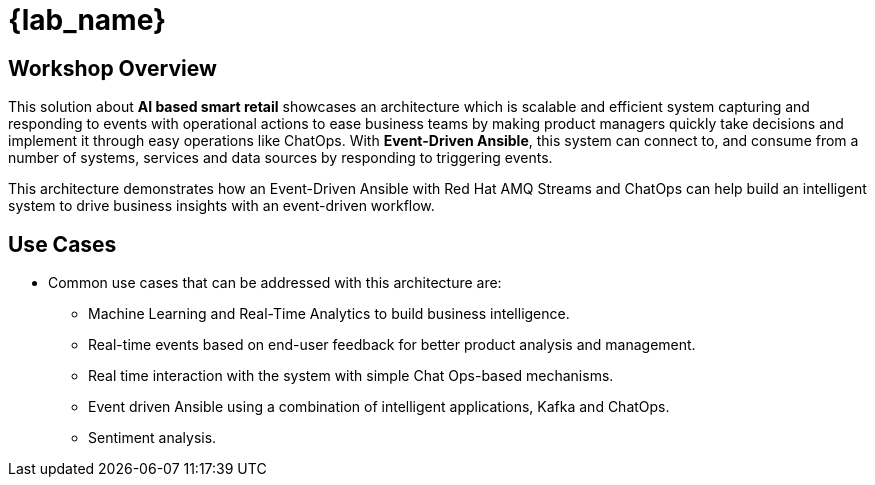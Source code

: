 
= {lab_name}
:navtitle: 1: Getting Started

== Workshop Overview


This solution about *AI based smart retail* showcases an architecture which is scalable and efficient system capturing and responding to events with operational actions to ease business teams by making product managers quickly take decisions and implement it through easy operations like ChatOps. With *Event-Driven Ansible*, this system can connect to, and consume from a number of systems, services and data sources by responding to triggering events.

This architecture demonstrates how an Event-Driven Ansible with Red Hat AMQ Streams and ChatOps can help build an intelligent system to drive business insights with an event-driven workflow.


== Use Cases
* Common use cases that can be addressed with this architecture are:

** Machine Learning and Real-Time Analytics to build business intelligence.
** Real-time events based on end-user feedback for better product analysis and management.
** Real time interaction with the system with simple Chat Ops-based mechanisms.
** Event driven Ansible using a combination of intelligent applications, Kafka and ChatOps.
** Sentiment analysis.
